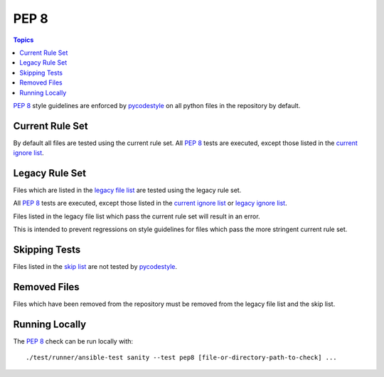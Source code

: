 .. _testing_pep8:

*****
PEP 8
*****

.. contents:: Topics

`PEP 8`_ style guidelines are enforced by `pycodestyle`_ on all python files in the repository by default.

Current Rule Set
================

By default all files are tested using the current rule set.
All `PEP 8`_ tests are executed, except those listed in the `current ignore list`_.

.. warning: Updating the Rule Set

   Changes to the Rule Set need approval from the Core Team, and must be done via the `Testing Working Group <https://github.com/ansible/community/blob/master/meetings/README.md>`_.

Legacy Rule Set
===============

Files which are listed in the `legacy file list`_ are tested using the legacy rule set.

All `PEP 8`_ tests are executed, except those listed in the `current ignore list`_ or `legacy ignore list`_.

Files listed in the legacy file list which pass the current rule set will result in an error.

This is intended to prevent regressions on style guidelines for files which pass the more stringent current rule set.

Skipping Tests
==============

Files listed in the `skip list`_ are not tested by `pycodestyle`_.

Removed Files
=============

Files which have been removed from the repository must be removed from the legacy file list and the skip list.

Running Locally
===============

The `PEP 8`_ check can be run locally with::


    ./test/runner/ansible-test sanity --test pep8 [file-or-directory-path-to-check] ...



.. _PEP 8: https://www.python.org/dev/peps/pep-0008/
.. _pycodestyle: https://pypi.python.org/pypi/pycodestyle
.. _current ignore list: https://github.com/ansible/ansible/blob/devel/test/sanity/pep8/current-ignore.txt
.. _legacy file list: https://github.com/ansible/ansible/blob/devel/test/sanity/pep8/legacy-files.txt
.. _legacy ignore list: https://github.com/ansible/ansible/blob/devel/test/sanity/pep8/legacy-ignore.txt
.. _skip list: https://github.com/ansible/ansible/blob/devel/test/sanity/pep8/skip.txt
